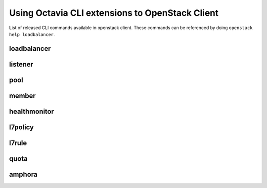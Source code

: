 Using Octavia CLI extensions to OpenStack Client
================================================

List of released CLI commands available in openstack client. These commands
can be referenced by doing ``openstack help loadbalancer``.

============
loadbalancer
============

.. autoprogram-cliff:: openstack.load_balancer.v2
    :command: loadbalancer create

.. autoprogram-cliff:: openstack.load_balancer.v2
    :command: loadbalancer delete

.. autoprogram-cliff:: openstack.load_balancer.v2
    :command: loadbalancer list

.. autoprogram-cliff:: openstack.load_balancer.v2
    :command: loadbalancer set

.. autoprogram-cliff:: openstack.load_balancer.v2
    :command: loadbalancer show

.. autoprogram-cliff:: openstack.load_balancer.v2
    :command: loadbalancer stats show

.. autoprogram-cliff:: openstack.load_balancer.v2
    :command: loadbalancer failover

========
listener
========

.. autoprogram-cliff:: openstack.load_balancer.v2
    :command: loadbalancer listener *

====
pool
====

.. autoprogram-cliff:: openstack.load_balancer.v2
    :command: loadbalancer pool *

======
member
======

.. autoprogram-cliff:: openstack.load_balancer.v2
    :command: loadbalancer member *

=============
healthmonitor
=============

.. autoprogram-cliff:: openstack.load_balancer.v2
    :command: loadbalancer healthmonitor *

========
l7policy
========

.. autoprogram-cliff:: openstack.load_balancer.v2
    :command: loadbalancer l7policy *

======
l7rule
======

.. autoprogram-cliff:: openstack.load_balancer.v2
    :command: loadbalancer l7rule *

=====
quota
=====

.. autoprogram-cliff:: openstack.load_balancer.v2
    :command: loadbalancer quota *

=======
amphora
=======

.. autoprogram-cliff:: openstack.load_balancer.v2
    :command: loadbalancer amphora *
